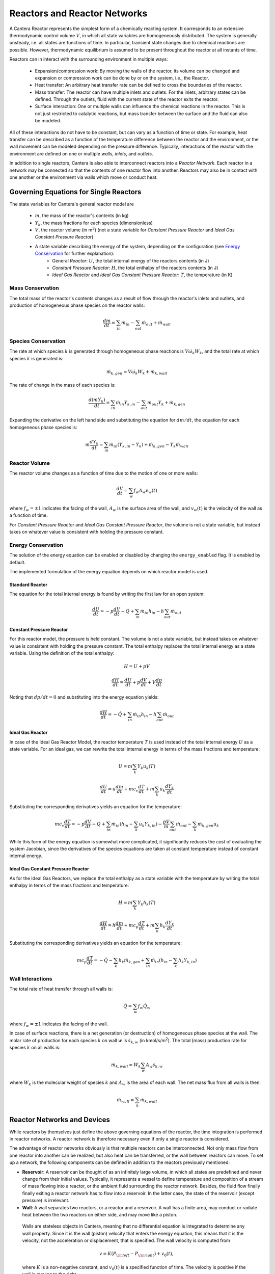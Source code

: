 .. default-role:: math

.. py:currentmodule:: cantera

*****************************
Reactors and Reactor Networks
*****************************

A Cantera Reactor represents the simplest form of a chemically reacting system. It corresponds to an extensive thermodynamic control volume `V`, in which all state variables are homogeneously distributed. The system is generally unsteady, i.e. all states are functions of time. In particular, transient state changes due to chemical reactions are possible. However, thermodynamic equilibrium is assumed to be present throughout the reactor at all instants of time.

Reactors can in interact with the surrounding environment in multiple ways:

    - Expansion/compression work: By moving the walls of the reactor, its volume can be changed and expansion or compression work can be done by or on the system, i.e., the Reactor.
    - Heat transfer: An arbitrary heat transfer rate can be defined to cross the boundaries of the reactor.
    - Mass transfer: The reactor can have multiple inlets and outlets. For the inlets, arbitrary states can be defined. Through the outlets, fluid with the current state of the reactor exits the reactor.
    - Surface interaction: One or multiple walls can influence the chemical reactions in the reactor. This is not just restricted to catalytic reactions, but mass transfer between the surface and the fluid can also be modeled.

All of these interactions do not have to be constant, but can vary as a function of time or state. For example, heat transfer can be described as a function of the temperature difference between the reactor and the environment, or the wall movement can be modeled depending on the pressure difference. Typically, interactions of the reactor with the environment are defined on one or multiple *walls*, *inlets*, and *outlets*.


In addition to single reactors, Cantera is also able to interconnect reactors into a *Reactor Network*. Each reactor in a network may be connected so that the contents of one reactor flow into another. Reactors may also be in contact with one another or the environment via walls which move or conduct heat.


Governing Equations for Single Reactors
=======================================

The state variables for Cantera's general reactor model are

    - `m`, the mass of the reactor's contents (in kg)
    - `Y_k`, the mass fractions for each species (dimensionless)
    - `V`, the reactor volume (in m\ :sup:`3`) (not a state variable for *Constant Pressure Reactor* and *Ideal Gas Constant Pressure Reactor*)
    - A state variable describing the energy of the system, depending on the configuration (see `Energy Conservation`_ for further explanation):
        - General *Reactor*: `U`, the total internal energy of the reactors contents (in J)
        - *Constant Pressure Reactor*: `H`, the total enthalpy of the reactors contents (in J)
        - *Ideal Gas Reactor* and *Ideal Gas Constant Pressure Reactor*: `T`, the temperature (in K)

Mass Conservation
-----------------

The total mass of the reactor's contents changes as a result of flow through
the reactor's inlets and outlets, and production of homogeneous phase species
on the reactor walls:

.. math::

    \frac{dm}{dt} = \sum_{in} \dot{m}_{in} - \sum_{out} \dot{m}_{out} +
                    \dot{m}_{wall}

Species Conservation
--------------------

The rate at which species `k` is generated through homogeneous phase reactions
is `V \dot{\omega}_k W_k`, and the total rate at which species `k` is
generated is:

.. math::

    \dot{m}_{k,gen} = V \dot{\omega}_k W_k + \dot{m}_{k,wall}

The rate of change in the mass of each species is:

.. math::

    \frac{d(mY_k)}{dt} = \sum_{in} \dot{m}_{in} Y_{k,in} -
                         \sum_{out} \dot{m}_{out} Y_k +
                         \dot{m}_{k,gen}

Expanding the derivative on the left hand side and substituting the equation
for `dm/dt`, the equation for each homogeneous phase species is:

.. math::

    m \frac{dY_k}{dt} = \sum_{in} \dot{m}_{in} (Y_{k,in} - Y_k)+
                      \dot{m}_{k,gen} - Y_k \dot{m}_{wall}


Reactor Volume
--------------

The reactor volume changes as a function of time due to the motion of one or
more walls:

.. math::

    \frac{dV}{dt} = \sum_w f_w A_w v_w(t)

where `f_w = \pm 1` indicates the facing of the wall, `A_w` is the surface
area of the wall, and `v_w(t)` is the velocity of the wall as a function of
time.

For *Constant Pressure Reactor* and *Ideal Gas Constant Pressure Reactor*, the volume is not a state variable, but instead takes on whatever value is consistent with holding the pressure constant.


Energy Conservation
-------------------

The solution of the energy equation can be enabled or disabled by changing the ``energy_enabled`` flag. It is enabled by default.

The implemented formulation of the energy equation depends on which reactor model is used.

Standard Reactor
****************

The equation for the total internal energy is found by writing the first law
for an open system:

.. math::

    \frac{dU}{dt} = - p \frac{dV}{dt} - \dot{Q} +
                    \sum_{in} \dot{m}_{in} h_{in} - h \sum_{out} \dot{m}_{out}


Constant Pressure Reactor
*************************

For this reactor model, the pressure is held constant. The volume is not a
state variable, but instead takes on whatever value is consistent with holding
the pressure constant. The total enthalpy replaces the total internal energy
as a state variable. Using the definition of the total enthalpy:

.. math::

    H = U + pV

    \frac{d H}{d t} = \frac{d U}{d t} + p \frac{dV}{dt} + V \frac{dp}{dt}

Noting that `dp/dt = 0` and substituting into the energy equation yields:

.. math::

   \frac{dH}{dt} = - \dot{Q} + \sum_{in} \dot{m}_{in} h_{in}
                   - h \sum_{out} \dot{m}_{out}


Ideal Gas Reactor
*****************

In case of the Ideal Gas Reactor Model, the reactor temperature `T` is used instead of the total internal energy `U` as a state variable. For an ideal gas, we can rewrite the total internal energy in terms of the mass fractions and temperature:

.. math::

    U = m \sum_k Y_k u_k(T)

    \frac{dU}{dt} = u \frac{dm}{dt}
                    + m c_v \frac{dT}{dt}
                    + m \sum_k u_k \frac{dY_k}{dt}

Substituting the corresponding derivatives yields an equation for the
temperature:

.. math::

    m c_v \frac{dT}{dt} = - p \frac{dV}{dt} - \dot{Q}
        + \sum_{in} \dot{m}_{in} \left( h_{in} - \sum_k u_k Y_{k,in} \right)
        - \frac{p V}{m} \sum_{out} \dot{m}_{out} - \sum_k \dot{m}_{k,gen} u_k

While this form of the energy equation is somewhat more complicated, it
significantly reduces the cost of evaluating the system Jacobian, since the
derivatives of the species equations are taken at constant temperature instead
of constant internal energy.


Ideal Gas Constant Pressure Reactor
***********************************

As for the Ideal Gas Reactors, we replace the total enthalpy as a state
variable with the temperature by writing the total enthalpy in terms of the
mass fractions and temperature:

.. math::

    H = m \sum_k Y_k h_k(T)

    \frac{dH}{dt} = h \frac{dm}{dt} + m c_p \frac{dT}{dt}
                    + m \sum_k h_k \frac{dY_k}{dt}

Substituting the corresponding derivatives yields an equation for the
temperature:

.. math::

    m c_p \frac{dT}{dt} = - \dot{Q} - \sum_k h_k \dot{m}_{k,gen}
        + \sum_{in} \dot{m}_{in} \left(h_{in} - \sum_k h_k Y_{k,in} \right)


Wall Interactions
-----------------

The total rate of heat transfer through all walls is:

.. math::

    \dot{Q} = \sum_w f_w \dot{Q}_w

where `f_w = \pm 1` indicates the facing of the wall.

In case of surface reactions, there is a net generation (or
destruction) of homogeneous phase species at the wall. The molar rate of production for each species `k` on wall `w` is `\dot{s}_{k,w}` (in kmol/s/m\ :sup:`2`). The total (mass) production rate for species `k` on all walls is:

.. math::

    \dot{m}_{k,wall} = W_k \sum_w A_w \dot{s}_{k,w}

where `W_k` is the molecular weight of species `k` and `A_w` is the area of
each wall. The net mass flux from all walls is then:

.. math::

    \dot{m}_{wall} = \sum_k \dot{m}_{k,wall}


Reactor Networks and Devices
============================

While reactors by themselves just define the above governing equations of the reactor, the time integration is performed in reactor networks. A reactor network is therefore necessary even if only a single reactor is considered.

The advantage of reactor networks obviously is that multiple reactors can be interconnected. Not only mass flow from one reactor into another can be realized, but also heat can be transferred, or the wall between reactors can move. To set up a network, the following components can be defined in addition to the reactors previously mentioned:

- **Reservoir**: A reservoir can be thought of as an infinitely large volume, in which all states are predefined and never change from their initial values. Typically, it represents a vessel to define temperature and composition of a stream of mass flowing into a reactor, or the ambient fluid surrounding the reactor network. Besides, the fluid flow finally finally exiting a reactor network has to flow into a reservoir. In the latter case, the state of the reservoir (except pressure) is irrelevant.

- **Wall**: A wall separates two reactors, or a reactor and a reservoir. A wall has a finite area, may conduct or radiate heat between the two reactors on either side, and may move like a piston.

 Walls are stateless objects in Cantera, meaning that no differential equation is integrated to determine any wall property. Since it is the wall (piston) velocity that enters the energy equation, this means that it is the velocity, not the acceleration or displacement, that is specified. The wall velocity is computed from

 .. math:: v = K(P_{\rm left} - P_{\rm right}) + v_0(t),

 where :math:`K` is a non-negative constant, and :math:`v_0(t)` is a specified function of time. The velocity is positive if the wall is moving to the right.

 The heat flux through the wall is computed from

 .. math:: q = U(T_{\rm left} - T_{\rm right}) + \epsilon\sigma (T_{\rm left}^4 - T_{\rm right}^4) + q_0(t),

 where :math:`U` is the overall heat transfer coefficient for conduction/convection, and :math:`\epsilon` is the emissivity. The function :math:`q_0(t)` is a specified function of time. The heat flux is positive when heat flows from the reactor on the left to the reactor on the right.

 A heterogeneous reaction mechanism may be specified for one or both of the wall surfaces. The mechanism object (typically an instance of class Interface) must be constructed so that it is properly linked to the object representing the fluid in the reactor the surface in question faces. The surface temperature on each side is taken to be equal to the temperature of the reactor it faces.

 Source: `Python <cython/zerodim.html#wall>`_ | `C++ <../../doxygen/html/classCantera_1_1Wall.html>`_

- **Valve**: A valve is a flow devices with mass flow rate that is a function of the pressure drop across it. The default behavior is linear:

 .. math:: \dot m = K_v (P_1 - P_2)

 if :math:`P_1 > P_2.` Otherwise, :math:`\dot m = 0`. However, an arbitrary function can also be specified, such that

 .. math:: \dot m = F(P_1 - P_2)

 if :math:`P_1 > P_2`, or :math:`\dot m = 0` otherwise. It is never possible for the flow to reverse and go from the downstream to the upstream reactor/reservoir through a line containing a Valve object.

 Valve objects are often used between an upstream reactor and a downstream reactor or reservoir to maintain them both at nearly the same pressure. By setting the constant :math:`K_v` to a sufficiently large value, very small pressure differences will result in flow between the reactors that counteracts the pressure difference.

- **Mass Flow Controller**: A mass flow controller maintains a specified mass flow rate independent of upstream and downstream conditions. The equation used to compute the mass flow rate is

 .. math:: \dot m = \max(\dot m_0, 0.0)

 where :math:`\dot m_0` is either a constant value or a function of time. Note that if :math:`\dot m_0 < 0`, the mass flow rate will be set to zero, since reversal of the flow direction is not allowed.

 Unlike a real mass flow controller, a MassFlowController object will maintain the flow even if the downstream pressure is greater than the upstream pressure. This allows simple implementation of loops, in which exhaust gas from a reactor is fed back into it through an inlet. But note that this capability should be used with caution, since no account is taken of the work required to do this.

- **Pressure Controller**: A pressure controller is designed to be used in conjunction with another 'master' flow controller, typically a MassFlowController. The master flow controller is installed on the inlet of the reactor, and the corresponding PressureController is installed on on outlet of the reactor. The PressureController mass flow rate is equal to the master mass flow rate, plus a small correction dependent on the pressure difference:

 .. math:: \dot m = \dot m_{\rm master} + K_v(P_1 - P_2).


Time Integration
----------------

Cantera provides an ODE solver for solving the stiff equations of reacting systems. If installed in combination with SUNDIALS, their optimized solver is used. Starting off the current state of the system, it can be advanced in time by two methods:

- ``step()``: The step method computes the state of the system at the a priori unspecified time `t_{\rm new}`. The time `t_{\rm new}` is internally computed so that all states of the system only change within a (specifiable) band of absolute and relative tolerances. Additionally, the time step must not be larger than a predefined maximum time step `\Delta t_{\rm max}`. The new time `t_{\rm new}` is returned by this function.

- ``advance``\ `(t_{\rm new})`: This method computes the state of the system at time `t_{\rm new}`, where `t_{\rm new}` describes the absolute time from the initial time of the system. By calling this method in a for loop for pre-defined times, the state of the system is obtained for exactly the times specified. Internally, several ``step()`` calls are typically performed to reach the accurate state at time `t_{\rm new}`.

The use of the ``advance`` method in a loop has the advantage that it produces results corresponding to a predefined time series. These are associated with a predefined memory consumption and well comparable between simulation runs with different parameters. However, some detail (e.g. a fast ignition process) might not be resolved in the output data due to the typically large time steps.

The ``step`` method results in much more data points because of the small timesteps needed. Additionally, the absolute time has to be kept tracked of manually.

Even though Cantera comes pre-defined with typical parameters for tolerances and the maximum internal time step, the solution sometimes diverges. This is typically due to a too large value of the maximum time step. By reducing this value, convergence can often be achieved. However, this results in larger computation times. When computing reactor networks with variable time scales, the time step can also be changed on the fly (see also example `ic_engine.py <cython/examples/reactors_ic_engine.html>`_.).


Sensitivity Analysis
--------------------

TBD


General Usage in Cantera
========================

In Cantera, the following steps are typically necessary to investigate a reactor network:

1. Define ``Solution`` objects for the fluids to be flowing through your reactor network.

2. Define the reactor type(s) and reservoir(s) that describe your system. Chose Ideal Gas (Constant Pressure) Reactor(s) if you only consider ideal gas phases.

3. *Optional:* Set up the boundary conditions and flow devices between reactors or reservoirs.

4. Define a reactor network which contains all the reactors previously created.

5. Advance the simulation in time, typically in a for- or while-loop. Note that only the current state is stored in Cantera by default. If you want to observe the transient states, you manually have to keep track of them.

6. Analyze the data.

Note that Cantera always solves a transient problem. If you are interested in steady-state conditions, you can run your simulation for a long time until the states are converged (see e.g. example `surf_pfr.py <cython/examples/reactors_surf_pfr.html>`_, `combustor.py <cython/examples/reactors_combustor.html>`_).

Cantera comes with a broad variety of well-commented example scrips for reactor networks. Please refer to them for further information (`Python <cython/examples.html>`_, `Matlab <matlab/examples.html>`_).


Common Reactor Types and their Implementation in Cantera
========================================================


Batch Reactor at Constant Volume or at Constant Pressure
--------------------------------------------------------

If you are interested in how a homogeneous chemical composition changes in time when it is left to its own, a simple batch reactor can be used. Two versions are commonly considered: A rigid vessel with fixed volume but variable pressure, or a system idealized at constant pressure but varying volume.

In Cantera, such a simulation can be performed very easily. The initial state of the solution can be specified by composition and a set of thermodynamic parameters (like temperature and pressure) as a standard Cantera solution object. Upon its base, a general (Ideal Gas) Reactor or an (Ideal Gas) Constant Pressure Reactor can be created, depending on if a constant volume or constant pressure batch reactor should be considered, respectively. The behavior of the solution in time can be simulated as a very simple Reactor Network containing only the formerly created reactor.

An example for such a Batch Reactor is `reactor1.py <cython/examples/reactors_reactor1.html>`_.


Continuously Stirred Tank Reactor
---------------------------------

In literature, Continuously Stirred Tank Reactors (CSTR) are often used to perform basic computations like blowout limits in combustion systems. They are also often referred to as Well-Stirred Reactor (WSR), or Perfectly Stirred Reactor (PSR), or Longwell Reactor.

A CSTR assumes a confined volume in which the fluid is homogeneous at all points. A stream of reactants enter the confinement at a steady mass flow rate `\dot{m}`. The reactor is assumed to be steady. Therefore, the identical mass flow rate `\dot{m}` of products have to exit the confinement. The mass contained in the confinement `m` divided by the mass flow rate `\dot{m}` defines the mean residence time of the fluid in the confinement.

The description is almost identical to the definition of a general Cantera reactor with a fixed volume. Therefore, the equations given in `Governing Equations for Single Reactors`_ apply, except that all unsteady terms are zero.

Due to the assumption of a steady problem, the system of ordinary differential equations can be reduced to a set of coupled nonlinear algebraic equations. A Newton solver could be used to solve this system of equations. However, a sophisticated implementation might be required to account for stiffness.

Cantera does not have such a Newton solver implemented. Instead, CSTR are simulated by considering a time-dependent constant volume reactor with specified in- and outflow conditions. Starting off at an initial solution, the reactor network containing this reactor is advanced in time until the state of the solution is converged. An example for this procedure is `combustor.py <cython/examples/reactors_combustor.html>`_.

A problem can be the ignition of a CSTR: If the reactants are not reactive enough, the simulation can result in the trivial solution that inflow and outflow states are identical. To solve this problem, either the reactor can be initialized with a high temperature and/or radical concentration, or a reactive species like atomic hydrogen can be temporarily injected to start the reactions. See `combustor.py <cython/examples/reactors_combustor.html>`_ for an example.


Plug-Flow Reactor
-----------------

A Plug-Flow Reactor (PFR) represents a steady-state channel with a cross-sectional area `A`. Typically an ideal gas flows through it at a constant mass flow rate `\dot{m}`. Perpendicular to the flow direction, the gas is considered to be completely homogeneous. In the axial direction `z`, the states of the gas is allowed to change. However, all diffusion processes are neglected.

Plug-Flow Reactors are often used to simulate ignition delay times, emission formation, and catalytic processes.

The governing equations of Plug-Flow Reactors are [KCG2003]_:

- Mass conservation:

 .. math:: \frac{d(\rho u A)}{dz} =  P' \sum_k \dot{s}_k W_k

 where `u` is the axial velocity in (m/s) and `P'` is the chemically active channel perimeter in (m) (chemically active perimeter per unit length).

- Continuity equation of species `k`:

 .. math:: \rho u \frac{d Y_k}{dz} + Y_k P' \sum_k \dot{s}_k W_k =
      \dot{\omega}_k W_k + P' \dot{s}_k W_k

- Energy conservation:

 .. math:: \rho u A c_p \frac{d T}{d z} =
     - A \sum_k h_k \dot{\omega}_k W_k
     - P' \sum_k h_k \dot{s}_k W_k
     + U P (T_w - T)

 where `U` is the heat transfer coefficient in (W/m/K), `P` is the perimeter of the duct in (m), and `T_w` is the wall temperature in (K). Kinetic and potential energies are neglected.

- Momentum conservation in the axial direction:

 .. math:: \rho u A \frac{d u}{d z} + u P' \sum_k \dot{s}_k W_k =
     - \frac{d (p A)}{dz} - \tau_w P

 where `\tau_w` is the wall friction coefficient (which might be computed from Reynolds number based correlations).

Even though this problem extends geometrically in one direction, it can be modeled via zero-dimensional reactors: Due to the neglecting of diffusion, downstream parts of the reactor have no influence on upstream parts. Therefore, PFRs can be modeled by marching from the beginning to the end of the reactor.

Cantera does not (yet) provide dedicated class to solve the PFR equations (The ``FlowReactor`` class is currently under development). However, there are two ways to simulate a PFR with the reactor elements previously presented. Both rely on the assumption that pressure is approximately constant throughout the Plug-Flow Reactor and that there is no friction. The momentum conservation equation is thus neglected.


PFR Modeling as a Series of CSTRs
*********************************

The Plug-Flow Reactor is spatially discretized into a large number of axially distributed volumes. These volumes are modeled to be steady-state CSTRs.

In cantera, it is sufficient to consider a single reactor and march it forward in time, because there is no information traveling upstream. The mass flow rate `\dot{m}` through the PFR enters the reactor from an upstream reservoir. For the first reactor, the reservoir conditions are the inflow boundary conditions of the PFR. By performing a time integration as described in `Continuously Stirred Tank Reactor`_ until the state of the reactor is converged, the steady-state CSTR solution is computed. The state of the CSTR is the inlet boundary condition for the next CSTR downstream.

An example for this procedure can be found in `pfr.py <cython/examples/reactors_pfr.html>`_ and `surf_pfr.py <cython/examples/reactors_surf_pfr.html>`_.


PFR Modeling by Considering a Lagrangian Reactor
************************************************

A Plug-Flow Reactor can also be described from a Lagrangian point of view: An unsteady fluid particle is considered which travels along the axial streamline through the PFR. Since there is no information traveling upstream, the state change of the fluid particle can be computed by a forward (upwind) integration in time. Using the continuity equation, the speed of the particle can be derived. By integrating the velocity in time, the temporal information can be translated into the spatial resolution of the PFR.

An example for this procedure can be found in `pfr.py <cython/examples/reactors_pfr.html>`_.


Advanced Concepts
=================

In some cases, Cantera's solver is insufficient to describe a certain configuration. In this situation, Cantera can still be used to provide chemical and thermodynamic computations, but external ODE solvers can be applied. See example `custom.py <cython/examples/reactors_custom.html>`_.


Literature
==========

For further reading, the following books are recommended:

.. [KCG2003] Kee, Coltrin, Glarborg: *Chemically Reacting Flow*. Wiley-Interscience, 2003

.. [Tur2000] Turns: *An Introduction to Combustion: Concepts and Applications*, McGraw Hill, 2000
